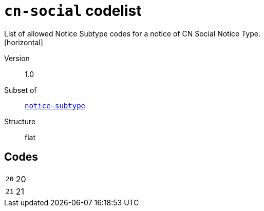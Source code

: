 = `cn-social` codelist
List of allowed Notice Subtype codes for a notice of CN Social Notice Type.
[horizontal]
Version:: 1.0
Subset of:: xref:code-lists/notice-subtype.adoc[`notice-subtype`]
Structure:: flat

== Codes
[horizontal]
  `20`::: 20
  `21`::: 21
